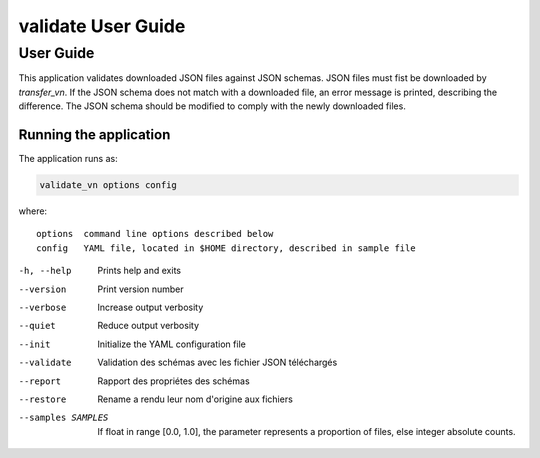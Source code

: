 ===================
validate User Guide
===================

User Guide
==========

This application validates downloaded JSON files against JSON schemas.
JSON files must fist be downloaded by `transfer_vn`.
If the JSON schema does not match with a downloaded file, an error message
is printed, describing the difference. The JSON schema should be modified
to comply with the newly downloaded files.

Running the application
-----------------------

The application runs as:

.. code:: bash 

    validate_vn options config

where::

    options  command line options described below
    config   YAML file, located in $HOME directory, described in sample file

-h, --help             Prints help and exits
--version              Print version number
--verbose              Increase output verbosity
--quiet                Reduce output verbosity
--init                 Initialize the YAML configuration file
--validate             Validation des schémas avec les fichier JSON téléchargés
--report               Rapport des propriétes des schémas
--restore              Rename a rendu leur nom d'origine aux fichiers
--samples SAMPLES      If float in range [0.0, 1.0], the parameter represents a proportion of files, else integer absolute counts.

